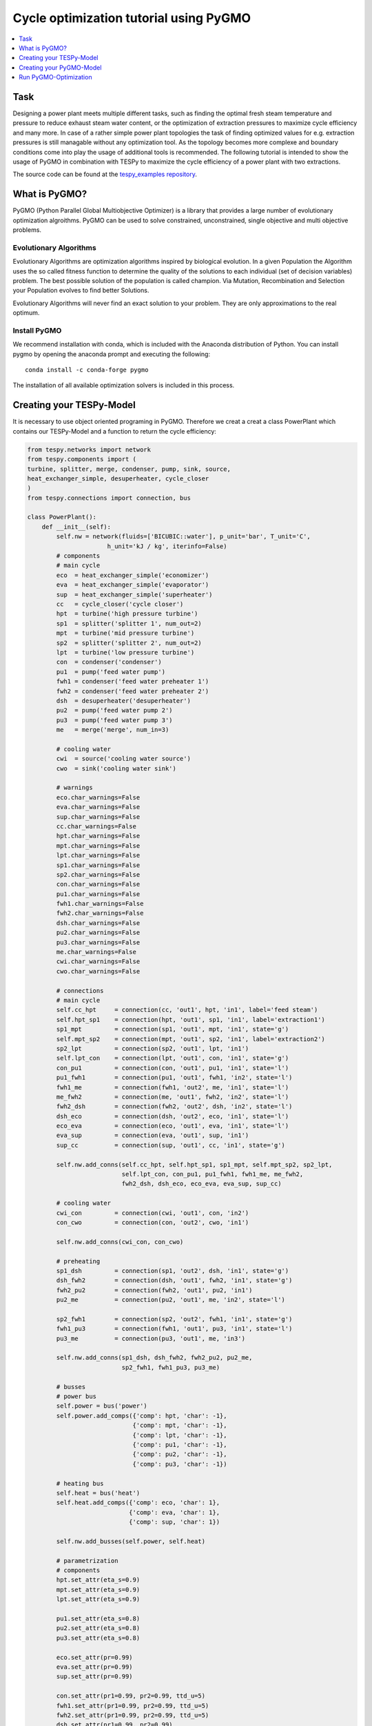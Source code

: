 Cycle optimization tutorial using PyGMO
---------------------------------------

.. contents::
    :depth: 1
    :local:
    :backlinks: top
    

Task
^^^^

Designing a power plant meets multiple different tasks, such as finding the 
optimal fresh steam temperature and pressure to reduce exhaust steam water 
content, or the optimization of extraction pressures to maximize cycle 
efficiency and many more. 
In case of a rather simple power plant topologies the task of finding optimized 
values for e.g. extraction pressures is still managable without any optimization 
tool. As the topology becomes more complexe and boundary conditions come into play 
the usage of additional tools is recommended. 
The following tutorial is intended to show the usage of PyGMO in combination 
with TESPy to maximize the cycle efficiency of a power plant with two extractions.

The source code can be found at the `tespy_examples repository
<https://github.com/oemof/oemof-examples/tree/master/oemof_examples/tespy/clausius_rankine>`_.  


What is PyGMO?
^^^^^^^^^^^^^^

PyGMO (Python Parallel Global Multiobjective Optimizer) is a library that provides 
a large number of evolutionary optimization algroithms. PyGMO can be used to 
solve constrained, unconstrained, single objective and multi objective problems.


Evolutionary Algorithms
+++++++++++++++++++++++

Evolutionary Algorithms are optimization algorithms inspired by biological evolution. 
In a given Population the Algorithm uses the so called fitness function to determine 
the quality of the solutions to each individual (set of decision variables) problem. 
The best possible solution of the population is called champion. Via Mutation, 
Recombination and Selection your Population evolves to find better Solutions. 

Evolutionary Algorithms will never find an exact solution to your problem. 
They are only approximations to the real optimum.


Install PyGMO
+++++++++++++

We recommend installation with conda, which is included with the Anaconda distribution of Python. 
You can install pygmo by opening the anaconda prompt and executing the following::

    conda install -c conda-forge pygmo
    
The installation of all available optimization solvers is included in this process.


Creating your TESPy-Model
^^^^^^^^^^^^^^^^^^^^^^^^^

It is necessary to use object oriented programing in PyGMO. Therefore we creat 
a creat a class PowerPlant which contains our TESPy-Model and a function to return 
the cycle efficiency:

.. code-block:: python

    from tespy.networks import network
    from tespy.components import (
    turbine, splitter, merge, condenser, pump, sink, source,
    heat_exchanger_simple, desuperheater, cycle_closer
    )
    from tespy.connections import connection, bus
    
    class PowerPlant():
        def __init__(self):
            self.nw = network(fluids=['BICUBIC::water'], p_unit='bar', T_unit='C',
                          h_unit='kJ / kg', iterinfo=False)
            # components
            # main cycle
            eco  = heat_exchanger_simple('economizer')
            eva  = heat_exchanger_simple('evaporator')
            sup  = heat_exchanger_simple('superheater')
            cc   = cycle_closer('cycle closer')
            hpt  = turbine('high pressure turbine')
            sp1  = splitter('splitter 1', num_out=2)
            mpt  = turbine('mid pressure turbine')
            sp2  = splitter('splitter 2', num_out=2)
            lpt  = turbine('low pressure turbine')
            con  = condenser('condenser')
            pu1  = pump('feed water pump')
            fwh1 = condenser('feed water preheater 1')
            fwh2 = condenser('feed water preheater 2')
            dsh  = desuperheater('desuperheater')
            pu2  = pump('feed water pump 2')
            pu3  = pump('feed water pump 3')
            me   = merge('merge', num_in=3)
            
            # cooling water
            cwi  = source('cooling water source')
            cwo  = sink('cooling water sink')
            
            # warnings
            eco.char_warnings=False
            eva.char_warnings=False
            sup.char_warnings=False
            cc.char_warnings=False
            hpt.char_warnings=False
            mpt.char_warnings=False
            lpt.char_warnings=False
            sp1.char_warnings=False
            sp2.char_warnings=False
            con.char_warnings=False
            pu1.char_warnings=False
            fwh1.char_warnings=False
            fwh2.char_warnings=False
            dsh.char_warnings=False
            pu2.char_warnings=False
            pu3.char_warnings=False
            me.char_warnings=False
            cwi.char_warnings=False
            cwo.char_warnings=False
            
            # connections
            # main cycle
            self.cc_hpt     = connection(cc, 'out1', hpt, 'in1', label='feed steam')
            self.hpt_sp1    = connection(hpt, 'out1', sp1, 'in1', label='extraction1')
            sp1_mpt         = connection(sp1, 'out1', mpt, 'in1', state='g')
            self.mpt_sp2    = connection(mpt, 'out1', sp2, 'in1', label='extraction2')
            sp2_lpt         = connection(sp2, 'out1', lpt, 'in1')
            self.lpt_con    = connection(lpt, 'out1', con, 'in1', state='g')
            con_pu1         = connection(con, 'out1', pu1, 'in1', state='l')
            pu1_fwh1        = connection(pu1, 'out1', fwh1, 'in2', state='l')
            fwh1_me         = connection(fwh1, 'out2', me, 'in1', state='l')
            me_fwh2         = connection(me, 'out1', fwh2, 'in2', state='l')
            fwh2_dsh        = connection(fwh2, 'out2', dsh, 'in2', state='l')
            dsh_eco         = connection(dsh, 'out2', eco, 'in1', state='l')
            eco_eva         = connection(eco, 'out1', eva, 'in1', state='l')
            eva_sup         = connection(eva, 'out1', sup, 'in1')
            sup_cc          = connection(sup, 'out1', cc, 'in1', state='g')
            
            self.nw.add_conns(self.cc_hpt, self.hpt_sp1, sp1_mpt, self.mpt_sp2, sp2_lpt,
                              self.lpt_con, con_pu1, pu1_fwh1, fwh1_me, me_fwh2,
                              fwh2_dsh, dsh_eco, eco_eva, eva_sup, sup_cc)
            
            # cooling water
            cwi_con         = connection(cwi, 'out1', con, 'in2')
            con_cwo         = connection(con, 'out2', cwo, 'in1')
            
            self.nw.add_conns(cwi_con, con_cwo)
            
            # preheating
            sp1_dsh         = connection(sp1, 'out2', dsh, 'in1', state='g')
            dsh_fwh2        = connection(dsh, 'out1', fwh2, 'in1', state='g')
            fwh2_pu2        = connection(fwh2, 'out1', pu2, 'in1')
            pu2_me          = connection(pu2, 'out1', me, 'in2', state='l')
            
            sp2_fwh1        = connection(sp2, 'out2', fwh1, 'in1', state='g')
            fwh1_pu3        = connection(fwh1, 'out1', pu3, 'in1', state='l')
            pu3_me          = connection(pu3, 'out1', me, 'in3')
            
            self.nw.add_conns(sp1_dsh, dsh_fwh2, fwh2_pu2, pu2_me,
                              sp2_fwh1, fwh1_pu3, pu3_me)
            
            # busses 
            # power bus
            self.power = bus('power')
            self.power.add_comps({'comp': hpt, 'char': -1},
                                 {'comp': mpt, 'char': -1},
                                 {'comp': lpt, 'char': -1},
                                 {'comp': pu1, 'char': -1},
                                 {'comp': pu2, 'char': -1},
                                 {'comp': pu3, 'char': -1})
            
            # heating bus
            self.heat = bus('heat')
            self.heat.add_comps({'comp': eco, 'char': 1},
                                {'comp': eva, 'char': 1},
                                {'comp': sup, 'char': 1})
            
            self.nw.add_busses(self.power, self.heat)
            
            # parametrization 
            # components
            hpt.set_attr(eta_s=0.9)
            mpt.set_attr(eta_s=0.9)
            lpt.set_attr(eta_s=0.9)
            
            pu1.set_attr(eta_s=0.8)
            pu2.set_attr(eta_s=0.8)
            pu3.set_attr(eta_s=0.8)
            
            eco.set_attr(pr=0.99)
            eva.set_attr(pr=0.99)
            sup.set_attr(pr=0.99)
            
            con.set_attr(pr1=0.99, pr2=0.99, ttd_u=5)
            fwh1.set_attr(pr1=0.99, pr2=0.99, ttd_u=5)
            fwh2.set_attr(pr1=0.99, pr2=0.99, ttd_u=5)
            dsh.set_attr(pr1=0.99, pr2=0.99)
            
            # connections
            eco_eva.set_attr(x=0)
            eva_sup.set_attr(x=1)
            
            self.cc_hpt.set_attr(m=200, T=650, p=100, fluid={'water': 1}, design=['p'])
            self.hpt_sp1.set_attr(p=20, design=['p'])
            self.mpt_sp2.set_attr(p=3, design=['p'])
            self.lpt_con.set_attr(p=0.05)
                    
            cwi_con.set_attr(T=20, p=10, fluid={'water': 1})  
        
        def calculate_efficiency(self,x):
            # set extraction pressure
            self.nw.connections['extraction1'].set_attr(p=x[0])
            self.nw.connections['extraction2'].set_attr(p=x[1])
            
            self.nw.solve('design')
            self.nw.save('extraction')
                    
            return self.nw.busses['power'].P.val/self.nw.busses['heat'].P.val
        
In calculate_efficiency(self, x) the variable x is a list containing your 
decision variables. This function returns the cycle efficiency for a specific 
set of decision variables.


Creating your PyGMO-Model
^^^^^^^^^^^^^^^^^^^^^^^^^

The optimization in PyGMO starts be defining the problem at hand. You can set 
the number of objectives your problem has in get_nobj(). The number of constraints 
is set in get_nec() (equality constraints) and get_nic() (inequality constraints). 
In get_bounds() you set the bounds of your decision variables. Finally, you define 
your fitness function and constraints in fitness(self, x):

.. code-block:: python

    import pygmo as pg
    
    class optimization_problem():
        def fitness(self, x):
            f1 = 1/self.model.calculate_efficiency(x)
            ci1 = -x[0]+x[1]
            return [f1, ci1]
    
        def get_nobj(self):
            """Return number of objectives."""
            return 1
    
        # equality constraints
        def get_nec(self):
            return 0
    
        # inequality constraints
        def get_nic(self):
            return 1
    
        # # integer dimension
        # def get_nix(self):
        #     return 0
    
        def get_bounds(self):
            """Return bounds of decision variables."""
            return ([1,1], [40,40])
    
        def get_name(self):
            """Return function name."""
            return ""
            
By default PyGMO minimizes the fitness function. Therefore we set the fitness 
function f1 to the reciprocal of the cycle efficiency. We set one inequality 
constraint so that the pressure of the first extraction has to be bigger than 
the second one:

.. math::

    p_{e,1} > p_{e,2}

In PyGMO your inequality constraint has to be in form of <0:

.. math::
    - p_{e,1} + p_{e,2} < 0


We expect that the extraction pressure won't be more than 40 bar and not less 
1 bar. Therefore we set the bounds of our decision variables:

.. math::

    1 bar < p_{e,1} < 40 bar
    1 bar < p_{e,2} < 40 bar


Run PyGMO-Optimization
^^^^^^^^^^^^^^^^^^^^^^

The following code shows how to run the PyGMO optimization:

.. code-block:: python

    optimize = optimization_problem()
    optimize.model = PowerPlant()
    prob = pg.problem(optimize)
    
    pop = pg.population(prob, size=20)
    algo = pg.algorithm(pg.nlopt())
    



    print()
    print('Efficiency: {} %'.format(round(100/pop.champion_f[0],4)))
    print('Extraction 1: {} bar'.format(round(p[0],4)))
    print('Extraction 2: {} bar'.format(round(p[1],4)))


With optimize you tell PyGMO which problem you want to optimize. In the class 
optimization_problem() we defined our problem be setting fitness function 
and inequality constraint. With optimize.model we set the model we want to optimize. 
In our case we want to optimize the extraction pressures in our PowerPlant(). 
Finally, our problem is set in prob = pg.problem(optimize).

With pop we define the size of each population for the optimization, algo is used 
to set the algorithm you want to use. A list of available algorithms can be found in
`List of algorithms
<https://esa.github.io/pygmo2/overview.html#list-of-algorithms>`_. 
The choice of your algorithm depends on the type of problem. Have you set equality or 
inequality constraints? Do you perform a single- or multi-objective optimization?
 
In a for-loop we evolve and print the champion of our last population:

.. code-block:: python

    for i in range(15):
        print(1/pop.champion_f[0]*100, pop.champion_x)
        p = [pop.champion_x[0], pop.champion_x[1]]
        pop = algo.evolve(pop)
    
    print()
    print('Efficiency: {} %'.format(round(100/pop.champion_f[0],4)))
    print('Extraction 1: {} bar'.format(round(p[0],4)))
    print('Extraction 2: {} bar'.format(round(p[1],4)))
        
After 15 generations we get approximately:

.. code:: bash

    Efficiency:      44.8270 %
    Extraction 1:    25.7059 bar
    Extraction 2:    2.7103  bar
